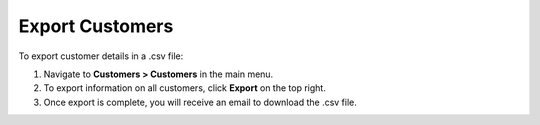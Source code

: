 .. _mc-customers-export:

Export Customers
================

To export customer details in a .csv file:

1. Navigate to **Customers > Customers** in the main menu.
2. To export information on all customers, click **Export** on the top right.
3. Once export is complete, you will receive an email to download the .csv file.
